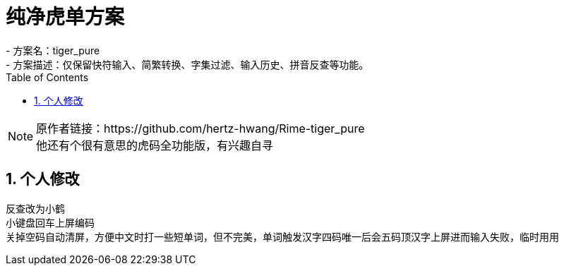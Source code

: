 = 纯净虎单方案
:icons: font
:hardbreaks:
:sectnums:
:toc: left
- 方案名：tiger_pure
- 方案描述：仅保留快符输入、简繁转换、字集过滤、输入历史、拼音反查等功能。

[NOTE]
原作者链接：https://github.com/hertz-hwang/Rime-tiger_pure
他还有个很有意思的虎码全功能版，有兴趣自寻

== 个人修改
反查改为小鹤
小键盘回车上屏编码
关掉空码自动清屏，方便中文时打一些短单词，但不完美，单词触发汉字四码唯一后会五码顶汉字上屏进而输入失败，临时用用

